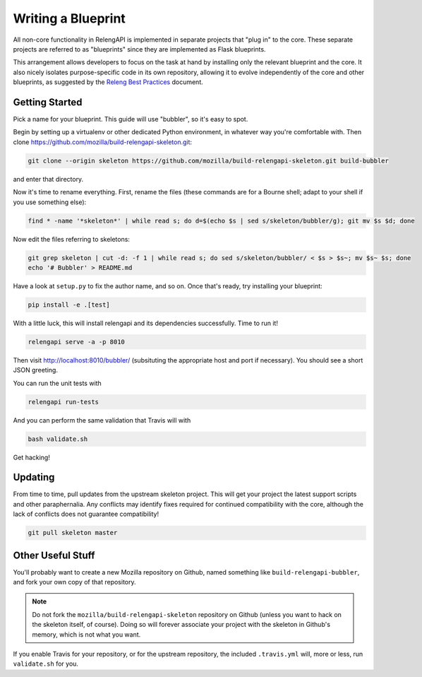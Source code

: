 Writing a Blueprint
===================

All non-core functionality in RelengAPI is implemented in separate projects that "plug in" to the core.
These separate projects are referred to as "blueprints" since they are implemented as Flask blueprints.

This arrangement allows developers to focus on the task at hand by installing only the relevant blueprint and the core.
It also nicely isolates purpose-specific code in its own repository, allowing it to evolve independently of the core and other blueprints, as suggested by the `Releng Best Practices <https://wiki.mozilla.org/ReleaseEngineering/Development_Best_Practices>`_ document.

Getting Started
---------------

Pick a name for your blueprint.
This guide will use "bubbler", so it's easy to spot.

Begin by setting up a virtualenv or other dedicated Python environment, in whatever way you're comfortable with.
Then clone https://github.com/mozilla/build-relengapi-skeleton.git:

.. code-block:: none

    git clone --origin skeleton https://github.com/mozilla/build-relengapi-skeleton.git build-bubbler

and enter that directory.

Now it's time to rename everything.  First, rename the files (these commands are for a Bourne shell; adapt to your shell if you use something else):

.. code-block:: none

    find * -name '*skeleton*' | while read s; do d=$(echo $s | sed s/skeleton/bubbler/g); git mv $s $d; done

Now edit the files referring to skeletons:

.. code-block:: none

    git grep skeleton | cut -d: -f 1 | while read s; do sed s/skeleton/bubbler/ < $s > $s~; mv $s~ $s; done
    echo '# Bubbler' > README.md

Have a look at ``setup.py`` to fix the author name, and so on.
Once that's ready, try installing your blueprint:

.. code-block:: none

    pip install -e .[test]

With a little luck, this will install relengapi and its dependencies successfully.
Time to run it!

.. code-block:: none

    relengapi serve -a -p 8010

Then visit http://localhost:8010/bubbler/ (subsituting the appropriate host and port if necessary).
You should see a short JSON greeting.

You can run the unit tests with

.. code-block:: none

    relengapi run-tests

And you can perform the same validation that Travis will with

.. code-block:: none

    bash validate.sh

Get hacking!

Updating
--------

From time to time, pull updates from the upstream skeleton project.
This will get your project the latest support scripts and other paraphernalia.
Any conflicts may identify fixes required for continued compatibility with the core, although the lack of conflicts does not guarantee compatibility!

.. code-block:: none

    git pull skeleton master

Other Useful Stuff
------------------

You'll probably want to create a new Mozilla repository on Github, named something like ``build-relengapi-bubbler``, and fork your own copy of that repository.

.. note::

    Do not fork the ``mozilla/build-relengapi-skeleton`` repository on Github (unless you want to hack on the skeleton itself, of course).
    Doing so will forever associate your project with the skeleton in Github's memory, which is not what you want.

If you enable Travis for your repository, or for the upstream repository, the included ``.travis.yml`` will, more or less, run ``validate.sh`` for you.
